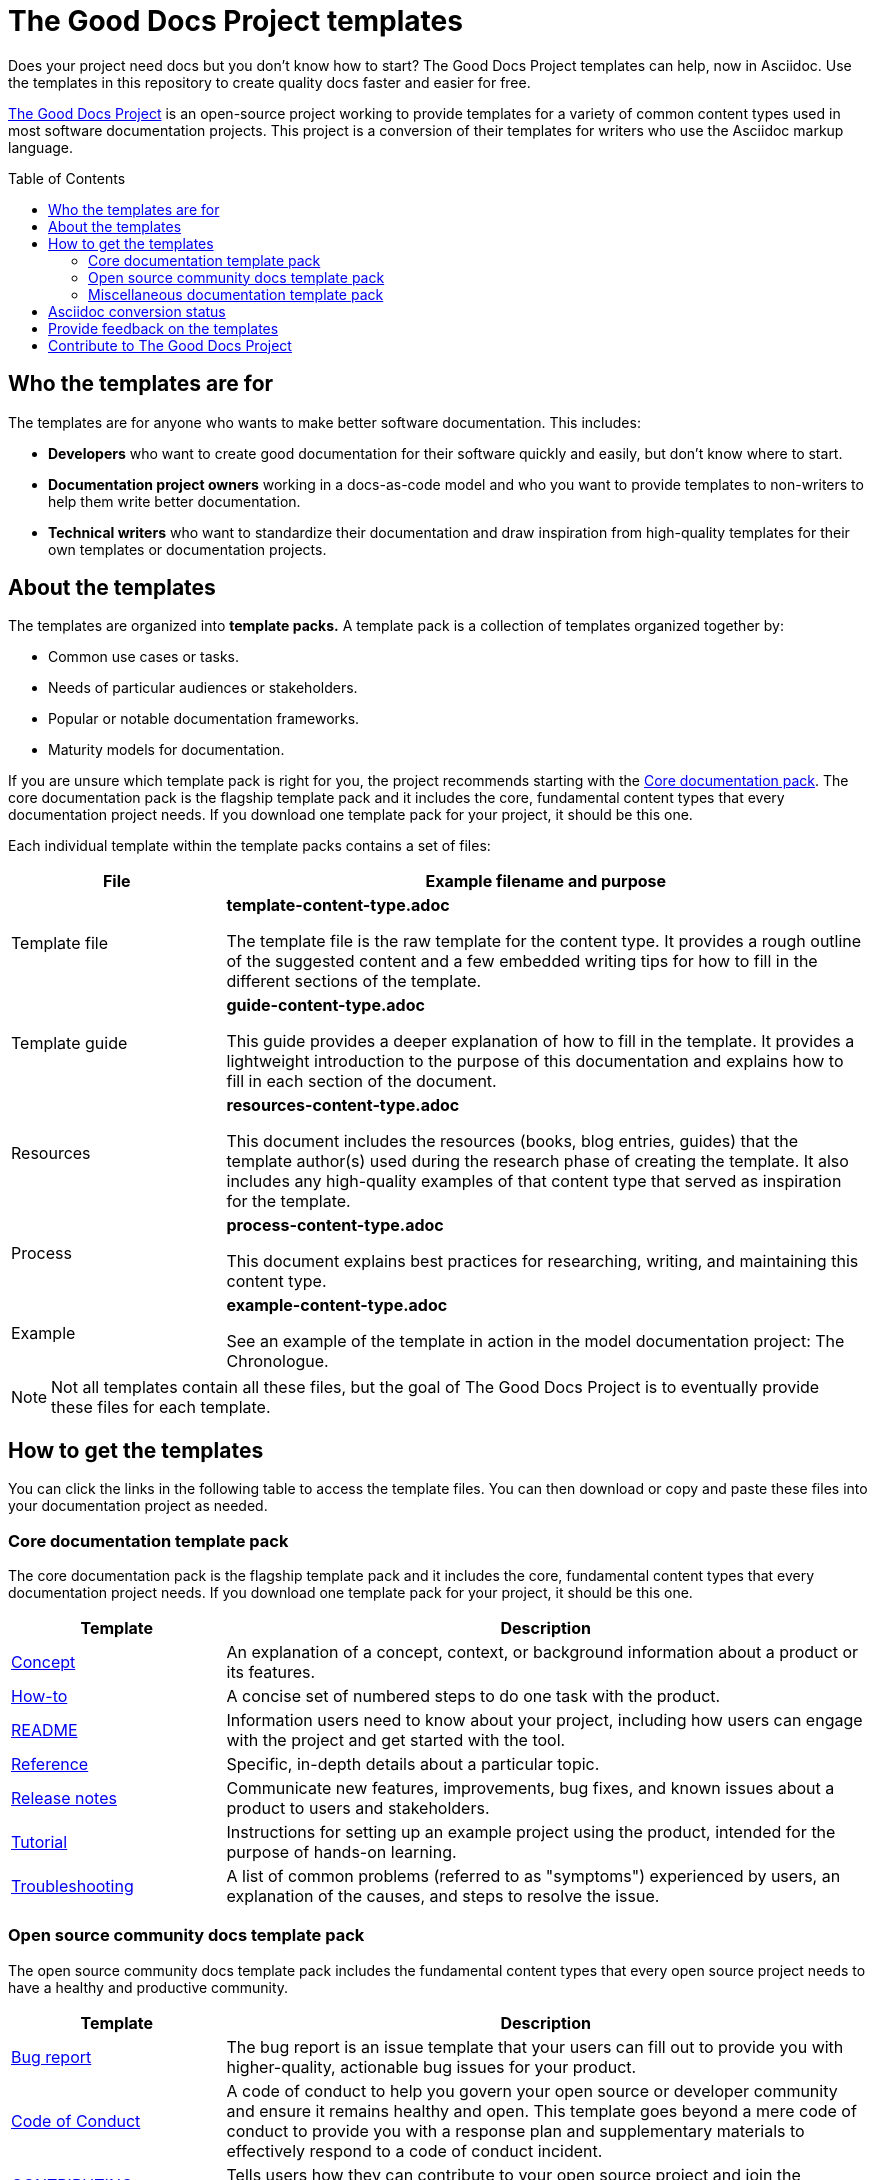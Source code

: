 = The Good Docs Project templates
:toc: preamble

Does your project need docs but you don't know how to start?
The Good Docs Project templates can help, now in Asciidoc.
Use the templates in this repository to create quality docs faster and easier for free.

https://thegooddocsproject.dev[The Good Docs Project^] is an open-source project working to provide templates for a variety of common content types used in most software documentation projects. This project is a conversion of their templates for writers who use the Asciidoc markup language.

== Who the templates are for

The templates are for anyone who wants to make better software documentation.
This includes:

* *Developers* who want to create good documentation for their software quickly and easily, but don't know where to start.
* *Documentation project owners* working in a docs-as-code model and who you want to provide templates to non-writers to help them write better documentation.
* *Technical writers* who want to standardize their documentation and draw inspiration from high-quality templates for their own templates or documentation projects.


== About the templates

The templates are organized into *template packs.*
A template pack is a collection of templates organized together by:

* Common use cases or tasks.
* Needs of particular audiences or stakeholders.
* Popular or notable documentation frameworks.
* Maturity models for documentation.

If you are unsure which template pack is right for you, the project recommends starting with the <<_core_documentation_template_pack, Core documentation pack>>.
The core documentation pack is the flagship template pack and it includes the core, fundamental content types that every documentation project needs.
If you download one template pack for your project, it should be this one.

Each individual template within the template packs contains a set of files:

[%header,cols="1,3"]
|===
| File | Example filename and purpose
| Template file | *template-content-type.adoc*

The template file is the raw template for the content type. It provides a rough outline of the suggested content and a few embedded writing tips for how to fill in the different sections of the template.

| Template guide | *guide-content-type.adoc*

This guide provides a deeper explanation of how to fill in the template. It provides a lightweight introduction to the purpose of this documentation and explains how to fill in each section of the document.

| Resources | *resources-content-type.adoc*

This document includes the resources (books, blog entries, guides) that the template author(s) used during the research phase of creating the template. It also includes any high-quality examples of that content type that served as inspiration for the template.

| Process | *process-content-type.adoc*

This document explains best practices for researching, writing, and maintaining this content type.

| Example | *example-content-type.adoc*

See an example of the template in action in the model documentation project: The Chronologue.
|===

NOTE: Not all templates contain all these files, but the goal of The Good Docs Project is to eventually provide these files for each template.


== How to get the templates

You can click the links in the following table to access the template files.
You can then download or copy and paste these files into your documentation project as needed.

=== Core documentation template pack

The core documentation pack is the flagship template pack and it includes the core, fundamental content types that every documentation project needs.
If you download one template pack for your project, it should be this one.

[%header,cols="1,3"]
|===
| Template | Description
| link:./concept[Concept] | An explanation of a concept, context, or background information about a product or its features.
| link:./how-to[How-to] | A concise set of numbered steps to do one task with the product.
| link:./readme[README] | Information users need to know about your project, including how users can engage with the project and get started with the tool.
| link:./reference[Reference] | Specific, in-depth details about a particular topic.
| link:./release-notes[Release notes] | Communicate new features, improvements, bug fixes, and known issues about a product to users and stakeholders.
| link:./tutorial[Tutorial] | Instructions for setting up an example project using the product, intended for the purpose of hands-on learning.
| link:./troubleshooting[Troubleshooting] | A list of common problems (referred to as "symptoms") experienced by users, an explanation of the causes, and steps to resolve the issue.
|===


=== Open source community docs template pack

The open source community docs template pack includes the fundamental content types that every open source project needs to have a healthy and productive community.


[%header,cols="1,3"]
|===
| Template | Description
| link:./bug-report[Bug report] | The bug report is an issue template that your users can fill out to provide you with higher-quality, actionable bug issues for your product.
| link:./code-of-conduct[Code of Conduct] | A code of conduct to help you govern your open source or developer community and ensure it remains healthy and open. This template goes beyond a mere code of conduct to provide you with a response plan and supplementary materials to effectively respond to a code of conduct incident.
| link:./contributing-guide[CONTRIBUTING] | Tells users how they can contribute to your open source project and join the community.
| link:./our-team[Our team] | Helps you clearly communicate who belongs to your open source project or organization and how contributors can contact or work with them.

| link:./readme[README] | Information users need to know about your project, including how users can engage with the project and get started with the tool.
|===


=== Miscellaneous documentation template pack

These templates help you create additional content types beyond the <<_core_documentation_template_pack, Core documentation pack>>.
The templates in this pack help you create content you need as your documentation project matures.

[%header,cols="1,3"]
|===
| Template | Description
| link:./api-quickstart[API quickstart] | Simplest possible method of implementing your API.
| link:./api-reference[API reference] | List of references related to your API.
| link:./contact-support[Contact support] | A contact support page typically includes a list of the communication channels, discussion forums, and links to other resources to assist users with issues that they are having with your product.
| link:./glossary[Glossary] | A reference document that lists and organizes terms and their definitions that are unique to your organization or which you use in a specific way.
| link:./installation-guide[Installation guide] | Explain all the necessary steps to install the product and set it up for further use.
| link:./quickstart[Quickstart] | A quickstart introduces your users to your application for the first time. It focuses on the primary feature of the application and helps your users to start using the application as quickly as possible.
| link:./style-guide[Style guide] | A style guide provides project contributors with general guidelines for writing project documentation. The overall goal of a style guide is to ensure quality and consistency throughout the project's documentation, which is especially important if different authors are contributing to the documentation over time.
| link:./terminology-system[Terminology system] | Using this template, writing teams can ensure they consistently use and translate the same terms across all the documentation in their system.
| link:./user-personas[User personas] | User personas are a framework to identify the characteristics that differentiate each user type for your product or service. Discovering more about your users will help you make user-centric product decisions and produce better documentation.
|===


== Asciidoc conversion status

Not all articles from the original project have been converted to Asciidoc yet.
See the following tables for the current status.

[%header,cols="3,1,1",width="50%"]
.Template conversion
|===
| Template | Converted | Reviewed
| api-quickstart | ☑ | ☐
| api-reference | ☑ | ☐
| bug-report | ☑ | ☐
| code-of-conduct | ☑ | ☐
| concept | ☑ | ☐
| contact-support | ☐ | ☐
| contributing-guide | ☐ | ☐
| glossary | ☐ | ☐
| how-to | ☐ | ☐
| installation-guide | ☐ | ☐
| our-team | ☐ | ☐
| ... | |

|===

[%header,cols="3,1,1",width="50%"]
.Other content conversion
|===
| Content | Converted | Reviewed
| .gitlab/* | ☑ | ☐
| README | ☑ | ☐
| writing-tips | ☑ | ☐

|===

== Provide feedback on the templates

To provide feedback related to the Asciidoc version of the templates, https://github.com/anaxite/tgdp-asciidoc-templates/issues[open a GitHub issue in this repository^].

To provide feedback related to the original templates, use the project's https://thegooddocsproject.dev/feedback/?template=Project%20README%20on%20Gitlab[feedback form^]. You can also https://gitlab.com/tgdp/templates/-/issues[open an issue^].


== Contribute to The Good Docs Project

See the https://gitlab.com/tgdp/templates/-/blob/main/CONTRIBUTING.md[Contributing guide^] for information about joining the community and contributing to the templates project.